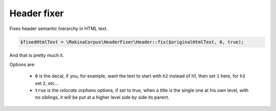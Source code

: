 Header fixer
============

Fixes header semantic hierarchy in HTML text.

.. code-block:: php

    $fixedHtmlText = \MakinaCorpus\HeaderFixer\Header::fix($originalHtmlText, 0, true);

And that is pretty much it.

Options are:

 * ``0`` is the decal, if you, for example, want the text to start with
   ``h2`` instead of h1, then set ``1`` here, for ``h3`` set ``2``, etc...

 * ``true`` is the *relocate orphans* options, if set to true, when a title is
   the single one at his own level, with no siblings, it will be put at a higher
   level side by side its parent.
